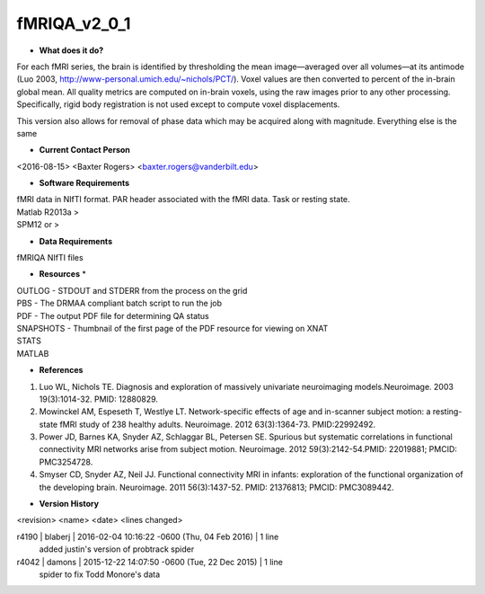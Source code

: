 fMRIQA_v2_0_1
=============

* **What does it do?**
For each fMRI series, the brain is identified by thresholding the mean image—averaged over all volumes—at its antimode (Luo 2003, http://www-personal.umich.edu/~nichols/PCT/). Voxel values are then converted to percent of the in-brain global mean. All quality metrics are computed on in-brain voxels, using the raw images prior to any other processing. Specifically, rigid body registration is not used except to compute voxel displacements.

This version also allows for removal of phase data which may be acquired along with magnitude. Everything else is the same

* **Current Contact Person**
<2016-08-15> <Baxter Rogers> <baxter.rogers@vanderbilt.edu> 

* **Software Requirements**
| fMRI data in NIfTI format. PAR header associated with the fMRI data. Task or resting state.
| Matlab R2013a >
| SPM12 or >

* **Data Requirements**
fMRIQA NIfTI files

* **Resources** *
| OUTLOG - STDOUT and STDERR from the process on the grid
| PBS - The DRMAA compliant batch script to run the job
| PDF - The output PDF file for determining QA status
| SNAPSHOTS - Thumbnail of the first page of the PDF resource for viewing on XNAT
| STATS
| MATLAB

* **References**
1. Luo WL, Nichols TE. Diagnosis and exploration of massively univariate neuroimaging models.Neuroimage. 2003 19(3):1014-32. PMID: 12880829.
2. Mowinckel AM, Espeseth T, Westlye LT. Network-specific effects of age and in-scanner subject motion: a resting-state fMRI study of 238 healthy adults. Neuroimage. 2012 63(3):1364-73. PMID:22992492.
3. Power JD, Barnes KA, Snyder AZ, Schlaggar BL, Petersen SE. Spurious but systematic correlations in functional connectivity MRI networks arise from subject motion. Neuroimage. 2012 59(3):2142-54.PMID: 22019881; PMCID: PMC3254728.
4. Smyser CD, Snyder AZ, Neil JJ. Functional connectivity MRI in infants: exploration of the functional organization of the developing brain. Neuroimage. 2011 56(3):1437-52. PMID: 21376813; PMCID: PMC3089442.

* **Version History**
<revision> <name> <date> <lines changed>

r4190 | blaberj | 2016-02-04 10:16:22 -0600 (Thu, 04 Feb 2016) | 1 line
	added justin's version of probtrack spider
r4042 | damons | 2015-12-22 14:07:50 -0600 (Tue, 22 Dec 2015) | 1 line
	spider to fix Todd Monore's data



	
	
